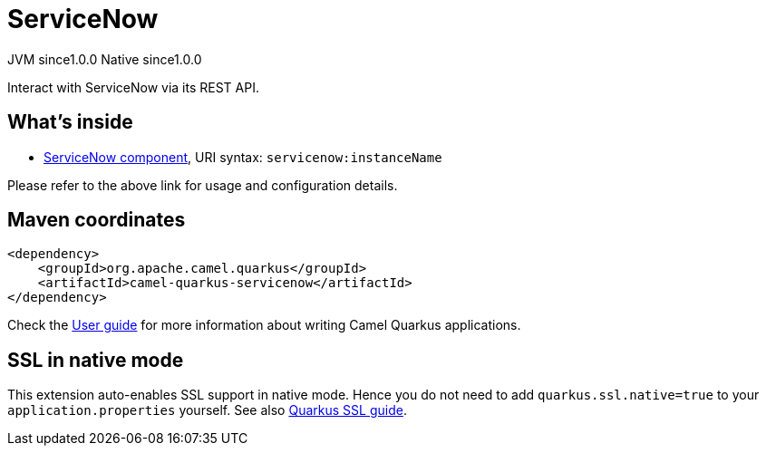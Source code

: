 // Do not edit directly!
// This file was generated by camel-quarkus-maven-plugin:update-extension-doc-page

= ServiceNow
:page-aliases: extensions/servicenow.adoc
:cq-artifact-id: camel-quarkus-servicenow
:cq-native-supported: true
:cq-status: Stable
:cq-description: Interact with ServiceNow via its REST API.
:cq-deprecated: false
:cq-jvm-since: 1.0.0
:cq-native-since: 1.0.0

[.badges]
[.badge-key]##JVM since##[.badge-supported]##1.0.0## [.badge-key]##Native since##[.badge-supported]##1.0.0##

Interact with ServiceNow via its REST API.

== What's inside

* https://camel.apache.org/components/latest/servicenow-component.html[ServiceNow component], URI syntax: `servicenow:instanceName`

Please refer to the above link for usage and configuration details.

== Maven coordinates

[source,xml]
----
<dependency>
    <groupId>org.apache.camel.quarkus</groupId>
    <artifactId>camel-quarkus-servicenow</artifactId>
</dependency>
----

Check the xref:user-guide/index.adoc[User guide] for more information about writing Camel Quarkus applications.

== SSL in native mode

This extension auto-enables SSL support in native mode. Hence you do not need to add
`quarkus.ssl.native=true` to your `application.properties` yourself. See also
https://quarkus.io/guides/native-and-ssl[Quarkus SSL guide].
